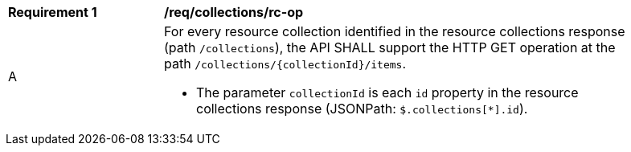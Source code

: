 [[req_collections_rc-op]]
[width="90%",cols="2,6a"]
|===
^|*Requirement {counter:req-id}* |*/req/collections/rc-op* 
^|A|For every resource collection identified in the resource collections response (path `/collections`), the API SHALL support the HTTP GET operation at the path `/collections/{collectionId}/items`.

* The parameter `collectionId` is each `id` property in the resource collections response (JSONPath: `$.collections[*].id`).
|===
